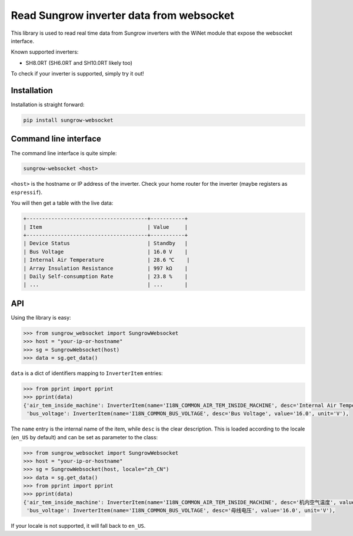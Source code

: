 =========================================
Read Sungrow inverter data from websocket
=========================================

This library is used to read real time data from Sungrow inverters with the
WiNet module that expose the websocket interface.

Known supported inverters:

- SH8.0RT (SH6.0RT and SH10.0RT likely too)

To check if your inverter is supported, simply try it out!

------------
Installation
------------

Installation is straight forward:

.. code::

    pip install sungrow-websocket

----------------------
Command line interface
----------------------

The command line interface is quite simple:

.. code::

    sungrow-websocket <host>

``<host>`` is the hostname or IP address of the inverter. Check your home router
for the inverter (maybe registers as ``espressif``).

You will then get a table with the live data:

.. code::

    
    +---------------------------------------+-----------+
    | Item                                  | Value     |
    +---------------------------------------+-----------+
    | Device Status                         | Standby   |
    | Bus Voltage                           | 16.0 V    |
    | Internal Air Temperature              | 28.6 ℃    |
    | Array Insulation Resistance           | 997 kΩ    |
    | Daily Self-consumption Rate           | 23.8 %    |
    | ...                                   | ...       |

---
API
---

Using the library is easy:

.. code:: python

    >>> from sungrow_websocket import SungrowWebsocket
    >>> host = "your-ip-or-hostname"
    >>> sg = SungrowWebsocket(host)
    >>> data = sg.get_data()

``data`` is a dict of identifiers mapping to ``InverterItem`` entries:

.. code:: python

    >>> from pprint import pprint
    >>> pprint(data)
    {'air_tem_inside_machine': InverterItem(name='I18N_COMMON_AIR_TEM_INSIDE_MACHINE', desc='Internal Air Temperature', value='28.5', unit='℃'),
     'bus_voltage': InverterItem(name='I18N_COMMON_BUS_VOLTAGE', desc='Bus Voltage', value='16.0', unit='V'),

The ``name`` entry is the internal name of the item, while ``desc`` is the clear
description. This is loaded according to the locale (``en_US`` by default) and
can be set as parameter to the class:

.. code:: python

    >>> from sungrow_websocket import SungrowWebsocket
    >>> host = "your-ip-or-hostname"
    >>> sg = SungrowWebsocket(host, locale="zh_CN")
    >>> data = sg.get_data()
    >>> from pprint import pprint
    >>> pprint(data)
    {'air_tem_inside_machine': InverterItem(name='I18N_COMMON_AIR_TEM_INSIDE_MACHINE', desc='机内空气温度', value='28.5', unit='℃'),
     'bus_voltage': InverterItem(name='I18N_COMMON_BUS_VOLTAGE', desc='母线电压', value='16.0', unit='V'),

If your locale is not supported, it will fall back to ``en_US``.